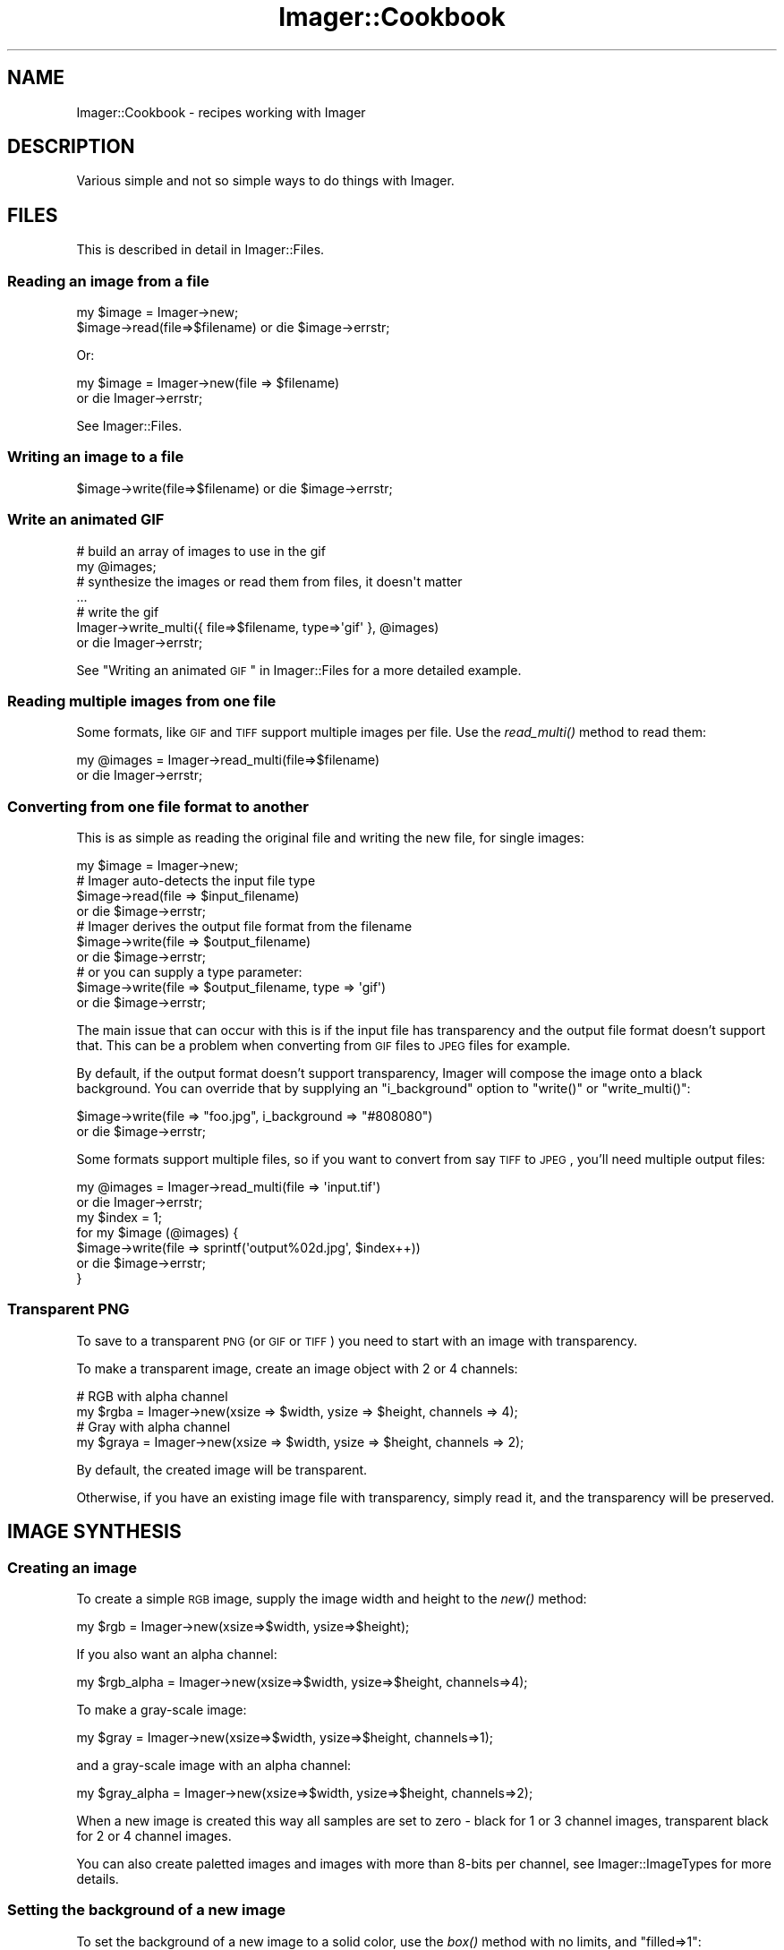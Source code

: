 .\" Automatically generated by Pod::Man 2.25 (Pod::Simple 3.20)
.\"
.\" Standard preamble:
.\" ========================================================================
.de Sp \" Vertical space (when we can't use .PP)
.if t .sp .5v
.if n .sp
..
.de Vb \" Begin verbatim text
.ft CW
.nf
.ne \\$1
..
.de Ve \" End verbatim text
.ft R
.fi
..
.\" Set up some character translations and predefined strings.  \*(-- will
.\" give an unbreakable dash, \*(PI will give pi, \*(L" will give a left
.\" double quote, and \*(R" will give a right double quote.  \*(C+ will
.\" give a nicer C++.  Capital omega is used to do unbreakable dashes and
.\" therefore won't be available.  \*(C` and \*(C' expand to `' in nroff,
.\" nothing in troff, for use with C<>.
.tr \(*W-
.ds C+ C\v'-.1v'\h'-1p'\s-2+\h'-1p'+\s0\v'.1v'\h'-1p'
.ie n \{\
.    ds -- \(*W-
.    ds PI pi
.    if (\n(.H=4u)&(1m=24u) .ds -- \(*W\h'-12u'\(*W\h'-12u'-\" diablo 10 pitch
.    if (\n(.H=4u)&(1m=20u) .ds -- \(*W\h'-12u'\(*W\h'-8u'-\"  diablo 12 pitch
.    ds L" ""
.    ds R" ""
.    ds C` ""
.    ds C' ""
'br\}
.el\{\
.    ds -- \|\(em\|
.    ds PI \(*p
.    ds L" ``
.    ds R" ''
'br\}
.\"
.\" Escape single quotes in literal strings from groff's Unicode transform.
.ie \n(.g .ds Aq \(aq
.el       .ds Aq '
.\"
.\" If the F register is turned on, we'll generate index entries on stderr for
.\" titles (.TH), headers (.SH), subsections (.SS), items (.Ip), and index
.\" entries marked with X<> in POD.  Of course, you'll have to process the
.\" output yourself in some meaningful fashion.
.ie \nF \{\
.    de IX
.    tm Index:\\$1\t\\n%\t"\\$2"
..
.    nr % 0
.    rr F
.\}
.el \{\
.    de IX
..
.\}
.\"
.\" Accent mark definitions (@(#)ms.acc 1.5 88/02/08 SMI; from UCB 4.2).
.\" Fear.  Run.  Save yourself.  No user-serviceable parts.
.    \" fudge factors for nroff and troff
.if n \{\
.    ds #H 0
.    ds #V .8m
.    ds #F .3m
.    ds #[ \f1
.    ds #] \fP
.\}
.if t \{\
.    ds #H ((1u-(\\\\n(.fu%2u))*.13m)
.    ds #V .6m
.    ds #F 0
.    ds #[ \&
.    ds #] \&
.\}
.    \" simple accents for nroff and troff
.if n \{\
.    ds ' \&
.    ds ` \&
.    ds ^ \&
.    ds , \&
.    ds ~ ~
.    ds /
.\}
.if t \{\
.    ds ' \\k:\h'-(\\n(.wu*8/10-\*(#H)'\'\h"|\\n:u"
.    ds ` \\k:\h'-(\\n(.wu*8/10-\*(#H)'\`\h'|\\n:u'
.    ds ^ \\k:\h'-(\\n(.wu*10/11-\*(#H)'^\h'|\\n:u'
.    ds , \\k:\h'-(\\n(.wu*8/10)',\h'|\\n:u'
.    ds ~ \\k:\h'-(\\n(.wu-\*(#H-.1m)'~\h'|\\n:u'
.    ds / \\k:\h'-(\\n(.wu*8/10-\*(#H)'\z\(sl\h'|\\n:u'
.\}
.    \" troff and (daisy-wheel) nroff accents
.ds : \\k:\h'-(\\n(.wu*8/10-\*(#H+.1m+\*(#F)'\v'-\*(#V'\z.\h'.2m+\*(#F'.\h'|\\n:u'\v'\*(#V'
.ds 8 \h'\*(#H'\(*b\h'-\*(#H'
.ds o \\k:\h'-(\\n(.wu+\w'\(de'u-\*(#H)/2u'\v'-.3n'\*(#[\z\(de\v'.3n'\h'|\\n:u'\*(#]
.ds d- \h'\*(#H'\(pd\h'-\w'~'u'\v'-.25m'\f2\(hy\fP\v'.25m'\h'-\*(#H'
.ds D- D\\k:\h'-\w'D'u'\v'-.11m'\z\(hy\v'.11m'\h'|\\n:u'
.ds th \*(#[\v'.3m'\s+1I\s-1\v'-.3m'\h'-(\w'I'u*2/3)'\s-1o\s+1\*(#]
.ds Th \*(#[\s+2I\s-2\h'-\w'I'u*3/5'\v'-.3m'o\v'.3m'\*(#]
.ds ae a\h'-(\w'a'u*4/10)'e
.ds Ae A\h'-(\w'A'u*4/10)'E
.    \" corrections for vroff
.if v .ds ~ \\k:\h'-(\\n(.wu*9/10-\*(#H)'\s-2\u~\d\s+2\h'|\\n:u'
.if v .ds ^ \\k:\h'-(\\n(.wu*10/11-\*(#H)'\v'-.4m'^\v'.4m'\h'|\\n:u'
.    \" for low resolution devices (crt and lpr)
.if \n(.H>23 .if \n(.V>19 \
\{\
.    ds : e
.    ds 8 ss
.    ds o a
.    ds d- d\h'-1'\(ga
.    ds D- D\h'-1'\(hy
.    ds th \o'bp'
.    ds Th \o'LP'
.    ds ae ae
.    ds Ae AE
.\}
.rm #[ #] #H #V #F C
.\" ========================================================================
.\"
.IX Title "Imager::Cookbook 3"
.TH Imager::Cookbook 3 "2013-10-31" "perl v5.16.3" "User Contributed Perl Documentation"
.\" For nroff, turn off justification.  Always turn off hyphenation; it makes
.\" way too many mistakes in technical documents.
.if n .ad l
.nh
.SH "NAME"
Imager::Cookbook \- recipes working with Imager
.SH "DESCRIPTION"
.IX Header "DESCRIPTION"
Various simple and not so simple ways to do things with Imager.
.SH "FILES"
.IX Header "FILES"
This is described in detail in Imager::Files.
.SS "Reading an image from a file"
.IX Subsection "Reading an image from a file"
.Vb 1
\&  my $image = Imager\->new;
\&
\&  $image\->read(file=>$filename) or die $image\->errstr;
.Ve
.PP
Or:
.PP
.Vb 2
\&  my $image = Imager\->new(file => $filename)
\&    or die Imager\->errstr;
.Ve
.PP
See Imager::Files.
.SS "Writing an image to a file"
.IX Subsection "Writing an image to a file"
.Vb 1
\&  $image\->write(file=>$filename) or die $image\->errstr;
.Ve
.SS "Write an animated \s-1GIF\s0"
.IX Subsection "Write an animated GIF"
.Vb 4
\&  # build an array of images to use in the gif
\&  my  @images;
\&  # synthesize the images or read them from files, it doesn\*(Aqt matter
\&  ...
\&
\&  # write the gif
\&  Imager\->write_multi({ file=>$filename, type=>\*(Aqgif\*(Aq }, @images)
\&    or die Imager\->errstr;
.Ve
.PP
See \*(L"Writing an animated \s-1GIF\s0\*(R" in Imager::Files for a more detailed
example.
.SS "Reading multiple images from one file"
.IX Subsection "Reading multiple images from one file"
Some formats, like \s-1GIF\s0 and \s-1TIFF\s0 support multiple images per file.  Use
the \fIread_multi()\fR method to read them:
.PP
.Vb 2
\&  my @images = Imager\->read_multi(file=>$filename)
\&    or die Imager\->errstr;
.Ve
.SS "Converting from one file format to another"
.IX Subsection "Converting from one file format to another"
This is as simple as reading the original file and writing the new
file, for single images:
.PP
.Vb 7
\&  my $image = Imager\->new;
\&  # Imager auto\-detects the input file type
\&  $image\->read(file => $input_filename)
\&    or die $image\->errstr;
\&  # Imager derives the output file format from the filename
\&  $image\->write(file => $output_filename)
\&    or die $image\->errstr;
\&
\&  # or you can supply a type parameter:
\&  $image\->write(file => $output_filename, type => \*(Aqgif\*(Aq)
\&    or die $image\->errstr;
.Ve
.PP
The main issue that can occur with this is if the input file has
transparency and the output file format doesn't support that.  This
can be a problem when converting from \s-1GIF\s0 files to \s-1JPEG\s0 files for
example.
.PP
By default, if the output format doesn't support transparency, Imager
will compose the image onto a black background.  You can override that
by supplying an \f(CW\*(C`i_background\*(C'\fR option to \f(CW\*(C`write()\*(C'\fR or
\&\f(CW\*(C`write_multi()\*(C'\fR:
.PP
.Vb 2
\&  $image\->write(file => "foo.jpg", i_background => "#808080")
\&    or die $image\->errstr;
.Ve
.PP
Some formats support multiple files, so if you want to convert from
say \s-1TIFF\s0 to \s-1JPEG\s0, you'll need multiple output files:
.PP
.Vb 7
\&  my @images = Imager\->read_multi(file => \*(Aqinput.tif\*(Aq)
\&    or die Imager\->errstr;
\&  my $index = 1;
\&  for my $image (@images) {
\&    $image\->write(file => sprintf(\*(Aqoutput%02d.jpg\*(Aq, $index++))
\&      or die $image\->errstr;
\&  }
.Ve
.SS "Transparent \s-1PNG\s0"
.IX Subsection "Transparent PNG"
To save to a transparent \s-1PNG\s0 (or \s-1GIF\s0 or \s-1TIFF\s0) you need to start with
an image with transparency.
.PP
To make a transparent image, create an image object with 2 or 4
channels:
.PP
.Vb 2
\&  # RGB with alpha channel
\&  my $rgba = Imager\->new(xsize => $width, ysize => $height, channels => 4);
\&
\&  # Gray with alpha channel
\&  my $graya = Imager\->new(xsize => $width, ysize => $height, channels => 2);
.Ve
.PP
By default, the created image will be transparent.
.PP
Otherwise, if you have an existing image file with transparency,
simply read it, and the transparency will be preserved.
.SH "IMAGE SYNTHESIS"
.IX Header "IMAGE SYNTHESIS"
.SS "Creating an image"
.IX Subsection "Creating an image"
To create a simple \s-1RGB\s0 image, supply the image width and height to the
\&\fInew()\fR method:
.PP
.Vb 1
\&  my $rgb = Imager\->new(xsize=>$width, ysize=>$height);
.Ve
.PP
If you also want an alpha channel:
.PP
.Vb 1
\&  my $rgb_alpha = Imager\->new(xsize=>$width, ysize=>$height, channels=>4);
.Ve
.PP
To make a gray-scale image:
.PP
.Vb 1
\&  my $gray = Imager\->new(xsize=>$width, ysize=>$height, channels=>1);
.Ve
.PP
and a gray-scale image with an alpha channel:
.PP
.Vb 1
\&  my $gray_alpha = Imager\->new(xsize=>$width, ysize=>$height, channels=>2);
.Ve
.PP
When a new image is created this way all samples are set to zero \-
black for 1 or 3 channel images, transparent black for 2 or 4 channel
images.
.PP
You can also create paletted images and images with more than 8\-bits
per channel, see Imager::ImageTypes for more details.
.SS "Setting the background of a new image"
.IX Subsection "Setting the background of a new image"
To set the background of a new image to a solid color, use the \fIbox()\fR
method with no limits, and \f(CW\*(C`filled=>1\*(C'\fR:
.PP
.Vb 1
\&  $image\->box(filled=>1, color=>$color);
.Ve
.PP
As always, a color can be specified as an Imager::Color object:
.PP
.Vb 2
\&  my $white = Imager::Color\->new(255, 255, 255);
\&  $image\->box(filled=>1, color=>$white);
.Ve
.PP
or you supply any single scalar that Imager::Color's \fInew()\fR method
accepts as a color description:
.PP
.Vb 3
\&  $image\->box(filled=>1, color=>\*(Aqwhite\*(Aq);
\&  $image\->box(filled=>1, color=>\*(Aq#FF0000\*(Aq);
\&  $image\->box(filled=>1, color=>[ 255, 255, 255 ]);
.Ve
.PP
You can also fill the image with a fill object:
.PP
.Vb 4
\&  use Imager::Fill;
\&  # create the fill object
\&  my $fill = Imager::Fill\->new(hatch=>\*(Aqcheck1x1\*(Aq)
\&  $image\->box(fill=>$fill);
\&
\&  # let Imager create one automatically
\&  $image\->box(fill=>{ hatch=>\*(Aqcheck1x1\*(Aq });
.Ve
.PP
See Imager::Fill for information on Imager's fill objects.
.SH "WORLD WIDE WEB"
.IX Header "WORLD WIDE WEB"
As with any \s-1CGI\s0 script it's up to you to validate data and set limits
on any parameters supplied to Imager.
.PP
For example, if you allow the caller to set the size of an output
image you should limit the size to prevent the client from specifying
an image size that will consume all available memory.
.PP
This is beside any other controls you need over access to data.
.PP
See \s-1CGI\s0 for a module useful for processing \s-1CGI\s0 submitted data.
.SS "Returning an image from a \s-1CGI\s0 script"
.IX Subsection "Returning an image from a CGI script"
This is similar to writing to a file, but you also need to supply the
information needed by the web browser to identify the file format:
.PP
.Vb 6
\&  my $img = ....; # create the image and generate the contents
\&  ++$|; # make sure the content type isn\*(Aqt buffered
\&  print "Content\-Type: image/png\en\en";
\&  binmode STDOUT;
\&  $img\->write(fd=>fileno(STDOUT), type=>\*(Aqpng\*(Aq)
\&    or die $img\->errstr;
.Ve
.PP
You need to set the Content-Type header depending on the file format
you send to the web browser.
.PP
If you want to supply a content-length header, write the image to a
scalar as a buffer:
.PP
.Vb 8
\&  my $img = ....; # create the image and generate the contents
\&  my $data;
\&  $img\->write(type=>\*(Aqpng\*(Aq, data=>\e$data)
\&    or die $img\->errstr;
\&  print "Content\-Type: image/png\en";
\&  print "Content\-Length: ",length($data),"\en\en";
\&  binmode STDOUT;
\&  print $data;
.Ve
.PP
See \f(CW\*(C`samples/samp\-scale.cgi\*(C'\fR and \f(CW\*(C`samples/samp\-image.cgi\*(C'\fR for a
couple of simple examples of producing an image from \s-1CGI\s0.
.SS "Inserting a \s-1CGI\s0 image in a page"
.IX Subsection "Inserting a CGI image in a page"
There's occasionally confusion on how to display an image generated by
Imager in a page generated by a \s-1CGI\s0.
.PP
Your web browser handles this process as two requests, one for the
\&\s-1HTML\s0 page, and another for the image itself.
.PP
Each request needs to perform validation since an attacker can control
the values supplied to both requests.
.PP
How you make the data available to the image generation code depends
on your application.
.PP
See \f(CW\*(C`samples/samp\-form.cgi\*(C'\fR and \f(CW\*(C`samples/samp\-image.cgi\*(C'\fR in the
Imager distribution for one approach.  The \s-1POD\s0 in \f(CW\*(C`samp\-form.cgi\*(C'\fR
also discusses some of the issues involved.
.SS "Parsing an image posted via \s-1CGI\s0"
.IX Subsection "Parsing an image posted via CGI"
\&\f(CW\*(C`WARNING\*(C'\fR: file format attacks have become a common attack vector,
make sure you have up to date image file format libraries, otherwise
trying to parse uploaded files, whether with Imager or some other
tool, may result in a remote attacker being able to run their own code
on your system.
.PP
If your \s-1HTML\s0 form uses the correct magic, it can upload files to your
\&\s-1CGI\s0 script, in particular, you need to use \f(CW\*(C` method="post" \*(C'\fR and
\&\f(CW\*(C`enctype="multipart/form\-data"\*(C'\fR in the \f(CW\*(C`form\*(C'\fR tag, and use
\&\f(CW\*(C`type="file"\*(C'\fR in the \f(CW\*(C`input\*(C'\fR, for example:
.PP
.Vb 5
\&  <form action="/cgi\-bin/yourprogram" method="post" 
\&        enctype="multipart/form\-data">
\&    <input type="file" name="myimage" />
\&    <input type="submit value="Upload Image" />
\&  </form>
.Ve
.PP
To process the form:
.IP "1." 4
first check that the user supplied a file
.IP "2." 4
get the file handle
.IP "3." 4
have Imager read the image
.PP
.Vb 9
\&  # returns the client\*(Aqs name for the file, don\*(Aqt open this locally
\&  my $cgi = CGI\->new;
\&  # 1. check the user supplied a file
\&  my $filename = $cgi\->param(\*(Aqmyimage\*(Aq);
\&  if ($filename) {
\&    # 2. get the file handle
\&    my $fh = $cgi\->upload(\*(Aqmyimage\*(Aq);
\&    if ($fh) {
\&      binmode $fh;
\&      
\&      # 3. have Imager read the image
\&      my $img = Imager\->new;
\&      if ($img\->read(fh=>$fh)) {
\&        # we can now process the image
\&      }
\&    }
\&    # else, you probably have an incorrect form or input tag
\&  }
\&  # else, the user didn\*(Aqt select a file
.Ve
.PP
See \f(CW\*(C`samples/samp\-scale.cgi\*(C'\fR and \f(CW\*(C`samples/samp\-tags.cgi\*(C'\fR in the
Imager distribution for example code.
.PP
You may also want to set limits on the size of the image read, using
Imager's \f(CW\*(C`set_file_limits\*(C'\fR method, documented in
\&\*(L"\fIset_file_limits()\fR\*(R" in Imager::Files.  For example:
.PP
.Vb 2
\&  # limit to 10 million bytes of memory usage
\&  Imager\->set_file_limits(bytes => 10_000_000);
\&
\&  # limit to 1024 x 1024
\&  Imager\->set_file_limits(width => 1024, height => 1024);
.Ve
.SH "DRAWING"
.IX Header "DRAWING"
.SS "Adding a border to an image"
.IX Subsection "Adding a border to an image"
First make a new image with space for the border:
.PP
.Vb 6
\&  my $border_width = ...;
\&  my $border_height = ...;
\&  my $out = Imager\->new(xsize => $source\->getwidth() + 2 * $border_width,
\&                        ysize => $source\->getheight() + 2 * $border_height,
\&                        bits => $source\->bits,
\&                        channels => $source\->getchannels);
.Ve
.PP
Then paste the source image into the new image:
.PP
.Vb 3
\&  $out\->paste(left => $border_width,
\&              top => $border_height,
\&              img => $source);
.Ve
.PP
Whether you draw the border before or after pasting the original image
depends on whether you want the border to overlap the image, for
example a semi-transparent border drawn after pasting the source image
could overlap the edge without hiding it.
.PP
If you want a solid border you could just fill the image before
pasting the source for simplicity:
.PP
.Vb 4
\&  $out\->box(filled=>1, color=>\*(Aqred\*(Aq);
\&  $out\->paste(left => $border_width,
\&              top => $border_height,
\&              img => $source);
.Ve
.SH "TEXT"
.IX Header "TEXT"
.SS "Drawing text"
.IX Subsection "Drawing text"
.SS "Aligning text"
.IX Subsection "Aligning text"
.SS "Measuring text"
.IX Subsection "Measuring text"
.SS "Word wrapping text"
.IX Subsection "Word wrapping text"
.SS "Shearing (slanting) or Rotating text"
.IX Subsection "Shearing (slanting) or Rotating text"
This requires that you have Imager installed with FreeType 2.x support
installed, and that the font be created using the FreeType 2.x driver,
for example:
.PP
.Vb 1
\&  my $font = Imager::Font\->new(file=>$fontfile, type=>\*(Aqft2\*(Aq);
.Ve
.PP
First you need a transformation matrix, for shearing that could be:
.PP
.Vb 4
\&  my $angle_in_radians = ...;
\&  my $tan_angle = sin($angle_rads) / cos($angle_rads);
\&  # shear horizontally, supply this as y instead to do it vertically
\&  my $matrix = Imager::Matrix2d\->shear(x=>$tan_angle);
.Ve
.PP
For rotation that would be:
.PP
.Vb 1
\&  my $matrix = Imager::Matrix2d\->rotate(radians => $angle_in_radians);
.Ve
.PP
or:
.PP
.Vb 1
\&  my $matrix = Imager::Matrix2d\->rotate(degrees => $angle_in_degrees);
.Ve
.PP
Feed that to the font object:
.PP
.Vb 1
\&  $font\->transform(matrix => $matrix);
.Ve
.PP
and draw the text as normal:
.PP
.Vb 5
\&  $image\->string(string => $text,
\&                 x => $where_x,
\&                 y => $where_y,
\&                 color => $color,
\&                 font => $font);
.Ve
.PP
See samples/slant_text.pl for a comprehensive example, including
calculating the transformed bounding box to create an image to fit the
transformed text into.
.SH "IMAGE TRANSFORMATION"
.IX Header "IMAGE TRANSFORMATION"
.SS "Shearing an image"
.IX Subsection "Shearing an image"
.SS "Convert to gray-scale"
.IX Subsection "Convert to gray-scale"
To convert an \s-1RGB\s0 image to a gray-scale image, use the convert method:
.PP
.Vb 1
\&  my $grey = $image\->convert(preset => \*(Aqgray\*(Aq);
.Ve
.PP
\&\fIconvert()\fR returns a new image.
.PP
See: \*(L"Color transformations\*(R" in Imager::Transformations
.SH "METADATA"
.IX Header "METADATA"
.SS "Image format"
.IX Subsection "Image format"
When Imager reads a file it does a magic number check to determine the
file type, so \f(CW\*(C`foo.png\*(C'\fR could actually be a \s-1GIF\s0 image, and Imager
will read it anyway.
.PP
You can check the actual format of the image by looking at the
\&\f(CW\*(C`i_format\*(C'\fR tag.
.PP
.Vb 1
\&  my $format = $image\->tags(name=>\*(Aqi_format\*(Aq);
.Ve
.SS "Image spatial resolution"
.IX Subsection "Image spatial resolution"
Most image file formats store information about the physical size of
the pixels, though in some cases that information isn't useful.
.PP
Imager stores this information in the tags \f(CW\*(C`i_xres\*(C'\fR and \f(CW\*(C`i_yres\*(C'\fR,
and this is always stored in dots per inch.
.PP
Some formats, including \s-1TIFF\s0 and \s-1JPEG\s0 allow you to change the units
spatial resolution information is stored in, if you set the tag that
changes this the Imager will convert \f(CW\*(C`i_xres\*(C'\fR and \f(CW\*(C`i_yres\*(C'\fR to those
units when it writes the file.
.PP
For example to set the resolution to 300 dpi:
.PP
.Vb 2
\&  $image\->settag(name => \*(Aqi_xres\*(Aq, value => 300);
\&  $image\->settag(name => \*(Aqi_yres\*(Aq, value => 300);
.Ve
.PP
If you want the file format to store the resolution in some other
unit, for example you can write a \s-1TIFF\s0 file that stores the resolution
in pixels per centimeter, you would do:
.PP
.Vb 4
\&  # 150 pixels/cm
\&  $image\->settag(name => \*(Aqi_xres\*(Aq, value => 150 * 2.54);
\&  $image\->settag(name => \*(Aqi_yres\*(Aq, value => 150 * 2.54);
\&  $image\->settag(name => \*(Aqtiff_resolutionunit\*(Aq, value => 3);
.Ve
.PP
Keywords: \s-1DPI\s0
.SH "IMAGE MANIPULATION"
.IX Header "IMAGE MANIPULATION"
.SS "Replacing a color with transparency"
.IX Xref "replacing colors"
.IX Subsection "Replacing a color with transparency"
To replace a color with transparency you can use the
\&\*(L"\fIdifference()\fR\*(R" in Imager::Filters method.
.PP
.Vb 5
\&  # make a work image the same size as our input
\&  my $work = Imager\->new(xsize => $in\->getwidth, ysize => $in\->getheight,
\&                         channels => $in\->getchannels);
\&  # and fill it with the color we want transparent
\&  $work\->box(filled => 1, color => $color);
\&
\&  # get an image with that color replaced with transparent black
\&  my $out = $work\->difference(other => $in);
.Ve
.SH "SPECIAL EFFECTS"
.IX Header "SPECIAL EFFECTS"
.SS "Drop Shadows"
.IX Xref "drop shadow effects, drop shadow"
.IX Subsection "Drop Shadows"
This can be used for a glow effect as well.
.PP
First create a new image, either with an alpha channel (if you want
transparency behind the shadow) or without, if you want a background
color:
.PP
.Vb 8
\&  my $out = Imager\->new
\&     (
\&     xsize => $shadow_size * 2 + $src\->getwidth,
\&     ysize => $shadow_size * 2 + $src\->getheight,
\&     channels => 4,
\&     );
\&  # fill it with your background color, if you want one
\&  # $out\->box(filled => 1, color => $back_color);
.Ve
.PP
Make a work image to render the shadow on:
.PP
.Vb 6
\&  my $shadow_work = Imager\->new
\&    (
\&    xsize => $back\->getwidth,
\&    ysize => $back\->getheight,
\&    channels => 1,
\&    );
.Ve
.PP
Extract the alpha channel from the source image, first the alpha version:
.PP
.Vb 1
\&  my $alpha = $src\->convert(preset => "alpha");
.Ve
.PP
and draw that on the work shadow:
.PP
.Vb 6
\&  $shadow_work\->paste
\&    (
\&    src => $slpha,
\&    left => $shadow_size,
\&    top => $shadow_size,
\&    );
.Ve
.PP
otherwise just draw a box for the non-alpha source:
.PP
.Vb 9
\&  $shadow_work\->box
\&    (
\&    filled => 1,
\&    color => [ 255 ],
\&    xmin => $shadow_size,
\&    ymin => $shadow_size,
\&    xmax => $shadow_size + $src\->getwidth() \- 1,
\&    ymax => $shadow_size + $src\->getheight() \- 1,
\&    );
.Ve
.PP
Blur the work shadow:
.PP
.Vb 1
\&  $shadow_work\->filter(type => "gaussian", stddev => $shadow_size);
.Ve
.PP
Convert it to an \s-1RGB\s0 image with alpha:
.PP
.Vb 7
\&  $shadow_work = $shadow_work\->convert
\&     (
\&      matrix => [ [ 0, $red / 255 ],
\&                   [ 0, $green / 255 ],
\&                   [ 0, $blue / 255 ],
\&                   [ 1 ] ]
\&     );
.Ve
.PP
Draw that on the output image:
.PP
.Vb 1
\&  $out\->rubthrough(src => $shadow_work);
.Ve
.PP
Draw our original image on the output image, perhaps with an offset:
.PP
.Vb 6
\&  $out\->rubthrough
\&    (
\&    src => $src,
\&    tx => $shadow_size + $x_offset,
\&    ty => $shadow_size + $y_offset,
\&    );
.Ve
.PP
See \fIsamples/drop_shadow.pl\fR for an example of this recipe.
.SH "AUTHOR"
.IX Header "AUTHOR"
Tony Cook <tony@develop\-help.com>
.SH "SEE ALSO"
.IX Header "SEE ALSO"
Imager, Imager::Files, Imager::Draw.

